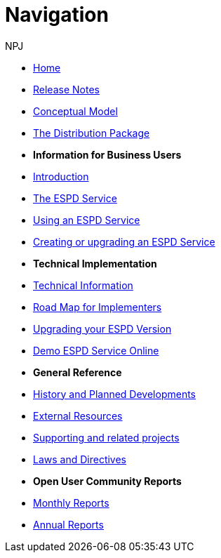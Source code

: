 :doctitle: Navigation
:doccode: espd-v3.3.0-prod-004
:author: NPJ
:authoremail: nicole-anne.paterson-jones@ext.ec.europa.eu
:docdate: October 2023

* xref:espd::index.adoc[Home]
* xref:espd::release_notes.adoc[Release Notes]
* link:{attachmentsdir}/ESPD_CM_html/index.html[Conceptual Model]
* xref:espd::devpack.adoc[The Distribution Package]

* [.separated]#**Information for Business Users**#
* xref:espd::business_info.adoc[Introduction]
* xref:espd::service.adoc[The ESPD Service]
* xref:espd::service.adoc[Using an ESPD Service]
* xref:espd-home::creating_upgrading.adoc[Creating or upgrading an ESPD Service]

* [.separated]#**Technical Implementation**#
* xref:espd::xml_technical_handbook.adoc[Technical Information]
* xref:espd-home::imp_roadmap.adoc[Road Map for Implementers]
* xref:espd-home::upgrading.adoc[Upgrading your ESPD Version]
* xref:espd-home::demo.adoc[Demo ESPD Service Online]

* [.separated]#**General Reference**#
* xref:espd-home::history.adoc[History and Planned Developments]
* xref:espd-home::external.adoc[External Resources]
* xref:espd-home::supporting.adoc[Supporting and related projects]
* xref:espd-home::laws.adoc[Laws and Directives]

* [.separated]#**Open User Community Reports**#
* xref:espd-wgm::monthly.adoc[Monthly Reports]
* xref:espd-wgm::annual.adoc[Annual Reports]